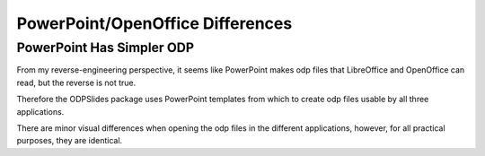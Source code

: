 
.. ppt_oo_differences

PowerPoint/OpenOffice Differences
=================================

PowerPoint Has Simpler ODP
--------------------------

From my reverse-engineering perspective, 
it seems like PowerPoint makes odp files that LibreOffice and OpenOffice can read, but the reverse is not true.

Therefore the ODPSlides package uses PowerPoint templates from which to create odp files usable by all three applications.

There are minor visual differences when opening the odp files in the different applications, however,
for all practical purposes, they are identical.
